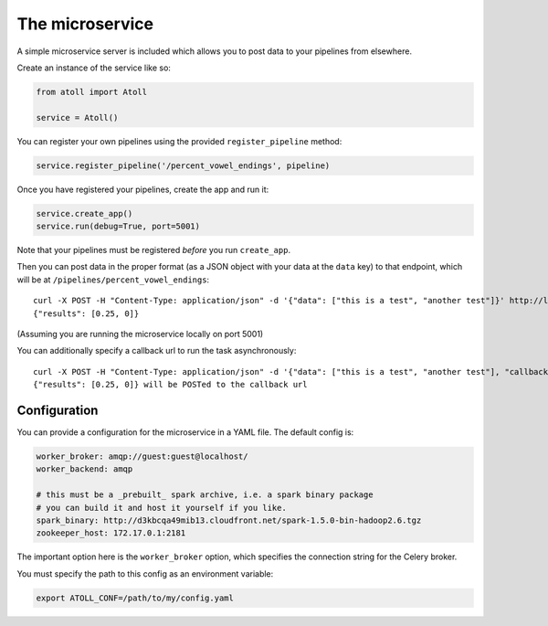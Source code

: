 The microservice
================

A simple microservice server is included which allows you to post data to your pipelines from elsewhere.

Create an instance of the service like so:

.. code-block:: python

    from atoll import Atoll

    service = Atoll()

You can register your own pipelines using the provided ``register_pipeline`` method:

.. code-block:: python

    service.register_pipeline('/percent_vowel_endings', pipeline)

Once you have registered your pipelines, create the app and run it:

.. code-block:: python

    service.create_app()
    service.run(debug=True, port=5001)

Note that your pipelines must be registered *before* you run ``create_app``.

Then you can post data in the proper format (as a JSON object with your data at the ``data`` key) to that endpoint, which will be at ``/pipelines/percent_vowel_endings``::

    curl -X POST -H "Content-Type: application/json" -d '{"data": ["this is a test", "another test"]}' http://localhost:5001/pipelines/percent_vowel_endings
    {"results": [0.25, 0]}

(Assuming you are running the microservice locally on port 5001)

You can additionally specify a callback url to run the task asynchronously::

    curl -X POST -H "Content-Type: application/json" -d '{"data": ["this is a test", "another test"], "callback": "http://mysite.com/callback"}' http://localhost:5001/pipelines/percent_vowel_endings
    {"results": [0.25, 0]} will be POSTed to the callback url


.. _configuration:

Configuration
-------------

You can provide a configuration for the microservice in a YAML file. The default config is:

.. code-block:: yaml

    worker_broker: amqp://guest:guest@localhost/
    worker_backend: amqp

    # this must be a _prebuilt_ spark archive, i.e. a spark binary package
    # you can build it and host it yourself if you like.
    spark_binary: http://d3kbcqa49mib13.cloudfront.net/spark-1.5.0-bin-hadoop2.6.tgz
    zookeeper_host: 172.17.0.1:2181

The important option here is the ``worker_broker`` option, which specifies the connection string for the Celery broker.

You must specify the path to this config as an environment variable:

.. code-block:: bash

    export ATOLL_CONF=/path/to/my/config.yaml

